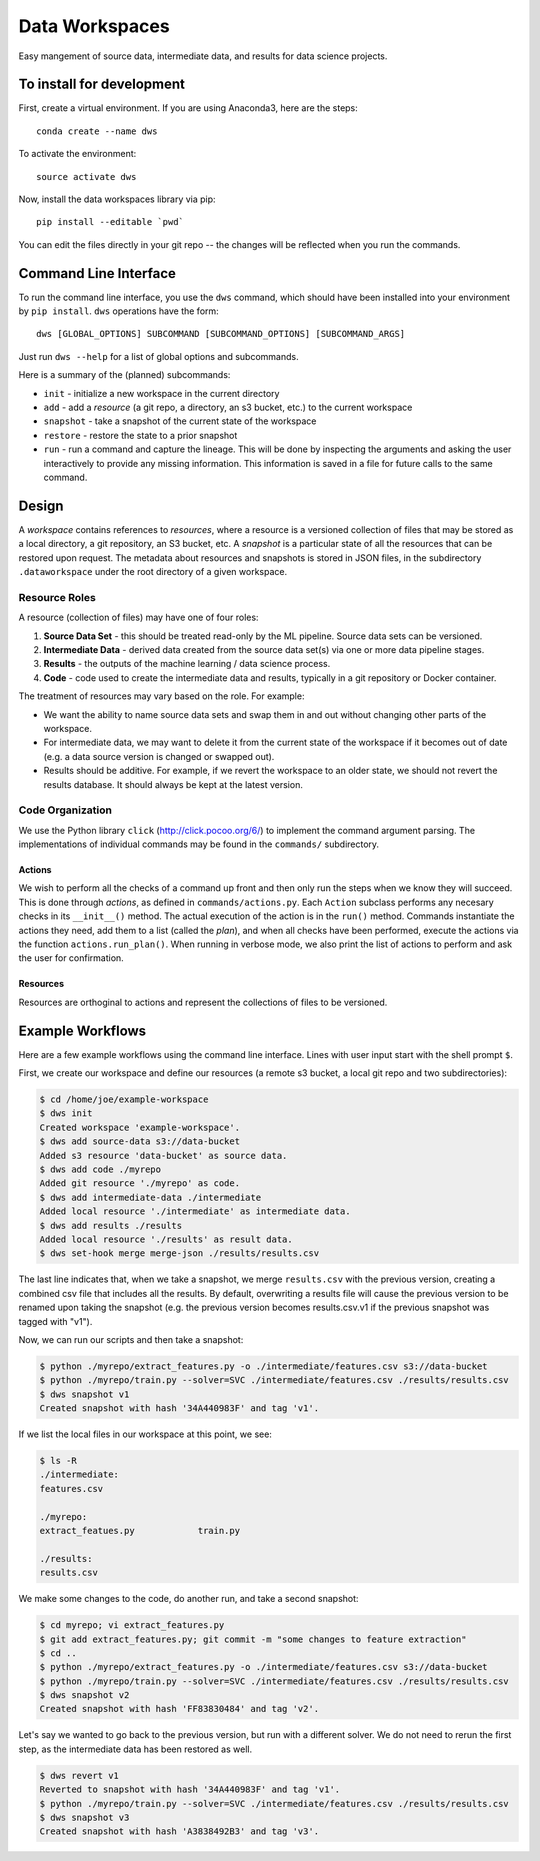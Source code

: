 ===============
Data Workspaces
===============
Easy mangement of source data, intermediate data, and results for
data science projects.

To install for development
==========================
First, create a virtual environment. If you are using Anaconda3,
here are the steps::

    conda create --name dws

To activate the environment::

    source activate dws

Now, install the data workspaces library via pip::

    pip install --editable `pwd`


You can edit the files directly in your git repo -- the changes will
be reflected when you run the commands.

Command Line Interface
======================
To run the command line interface, you use the ``dws`` command,
which should have been installed into your environment by ``pip install``.
``dws`` operations have the form::

    dws [GLOBAL_OPTIONS] SUBCOMMAND [SUBCOMMAND_OPTIONS] [SUBCOMMAND_ARGS]

Just run ``dws --help`` for a list of global options and subcommands.

Here is a summary of the (planned) subcommands:

* ``init`` - initialize a new workspace in the current directory
* ``add`` - add a *resource* (a git repo, a directory, an s3 bucket, etc.)
  to the current workspace
* ``snapshot`` - take a snapshot of the current state of the workspace
* ``restore`` - restore the state to a prior snapshot
* ``run`` - run a command and capture the lineage. This will be done by
  inspecting the arguments and asking the user interactively to provide
  any missing information. This information is saved in a file for
  future calls to the same command.

Design
======
A *workspace* contains references to *resources*, where a resource is a versioned
collection of files that may be stored as a local directory, a git repository,
an S3 bucket, etc. A *snapshot* is a particular state of all the resources
that can be restored upon request. The metadata about resources and snapshots
is stored in JSON files, in the subdirectory ``.dataworkspace`` under the root
directory of a given workspace.

Resource Roles
--------------
A resource (collection of files) may have one of four roles:

1. **Source Data Set** - this should be treated read-only by the ML
   pipeline. Source data sets can be versioned.
2. **Intermediate Data** - derived data created from the source data set(s)
   via one or more data pipeline stages.
3. **Results** - the outputs of the machine learning / data science process.
4. **Code** - code used to create the intermediate data and results, typically
   in a git repository or Docker container.

The treatment of resources may vary based on the role. For example:

* We want the ability to name source data sets and swap them in and out without
  changing other parts of the workspace.
* For intermediate data, we may want to delete it from the current state of
  the workspace if it becomes out of date (e.g. a data source version is changed
  or swapped out).
* Results should be additive. For example, if we revert the workspace to an
  older state, we should not revert the results database. It should always
  be kept at the latest version.

Code Organization
-----------------
We use the Python library ``click`` (http://click.pocoo.org/6/) to implement
the command argument parsing. The implementations of individual commands
may be found in the ``commands/`` subdirectory.

Actions
~~~~~~~
We wish to perform all the
checks of a command up front and then only run the steps when we know they
will succeed. This is done through *actions*, as defined in ``commands/actions.py``.
Each ``Action`` subclass performs any necesary checks in its ``__init__()`` method.
The actual execution of the action is in the ``run()`` method. Commands instantiate
the actions they need, add them to a list (called the *plan*), and when all
checks have been performed, execute the actions via the function
``actions.run_plan()``. When running in verbose mode, we also print the
list of actions to perform and ask the user for confirmation.

Resources
~~~~~~~~~
Resources are orthoginal to actions and represent the collections of
files to be versioned.

Example Workflows
=================
Here are a few example workflows using the command line interface.
Lines with user input start with the shell prompt ``$``.

First, we create our workspace and define our resources
(a remote s3 bucket, a local git repo and two subdirectories):

.. code:: bash

   $ cd /home/joe/example-workspace
   $ dws init
   Created workspace 'example-workspace'.
   $ dws add source-data s3://data-bucket
   Added s3 resource 'data-bucket' as source data.
   $ dws add code ./myrepo
   Added git resource './myrepo' as code.
   $ dws add intermediate-data ./intermediate
   Added local resource './intermediate' as intermediate data.
   $ dws add results ./results
   Added local resource './results' as result data.
   $ dws set-hook merge merge-json ./results/results.csv

The last line indicates that, when we take a snapshot, we merge ``results.csv`` with
the previous version, creating a combined csv file that includes all the results.
By default, overwriting a results file will cause the previous version to be renamed
upon taking the snapshot (e.g. the previous version becomes results.csv.v1 if the previous
snapshot was tagged with "v1").

Now, we can run our scripts and then take a snapshot:

.. code:: bash

   $ python ./myrepo/extract_features.py -o ./intermediate/features.csv s3://data-bucket
   $ python ./myrepo/train.py --solver=SVC ./intermediate/features.csv ./results/results.csv
   $ dws snapshot v1
   Created snapshot with hash '34A440983F' and tag 'v1'.

If we list the local files in our workspace at this point, we see:

.. code:: bash

   $ ls -R
   ./intermediate:
   features.csv

   ./myrepo:
   extract_featues.py            train.py

   ./results:
   results.csv

We make some changes to the code, do another run, and take a second snapshot:

.. code:: bash

   $ cd myrepo; vi extract_features.py
   $ git add extract_features.py; git commit -m "some changes to feature extraction"
   $ cd ..
   $ python ./myrepo/extract_features.py -o ./intermediate/features.csv s3://data-bucket
   $ python ./myrepo/train.py --solver=SVC ./intermediate/features.csv ./results/results.csv
   $ dws snapshot v2
   Created snapshot with hash 'FF83830484' and tag 'v2'.

Let's say we wanted to go back to the previous version, but run with a different solver.
We do not need to rerun the first step, as the intermediate data has been restored
as well.

.. code:: bash

   $ dws revert v1
   Reverted to snapshot with hash '34A440983F' and tag 'v1'.
   $ python ./myrepo/train.py --solver=SVC ./intermediate/features.csv ./results/results.csv
   $ dws snapshot v3
   Created snapshot with hash 'A3838492B3' and tag 'v3'.


